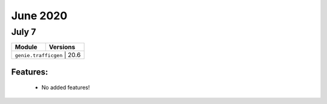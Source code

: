 June 2020
==========

July 7
--------

+-------------------------------+-------------------------------+
| Module                        | Versions                      |
+===============================+===============================+
| ``genie.trafficgen``           | 20.6                         |
+-------------------------------+-------------------------------+


Features:
^^^^^^^^^

 * No added features!